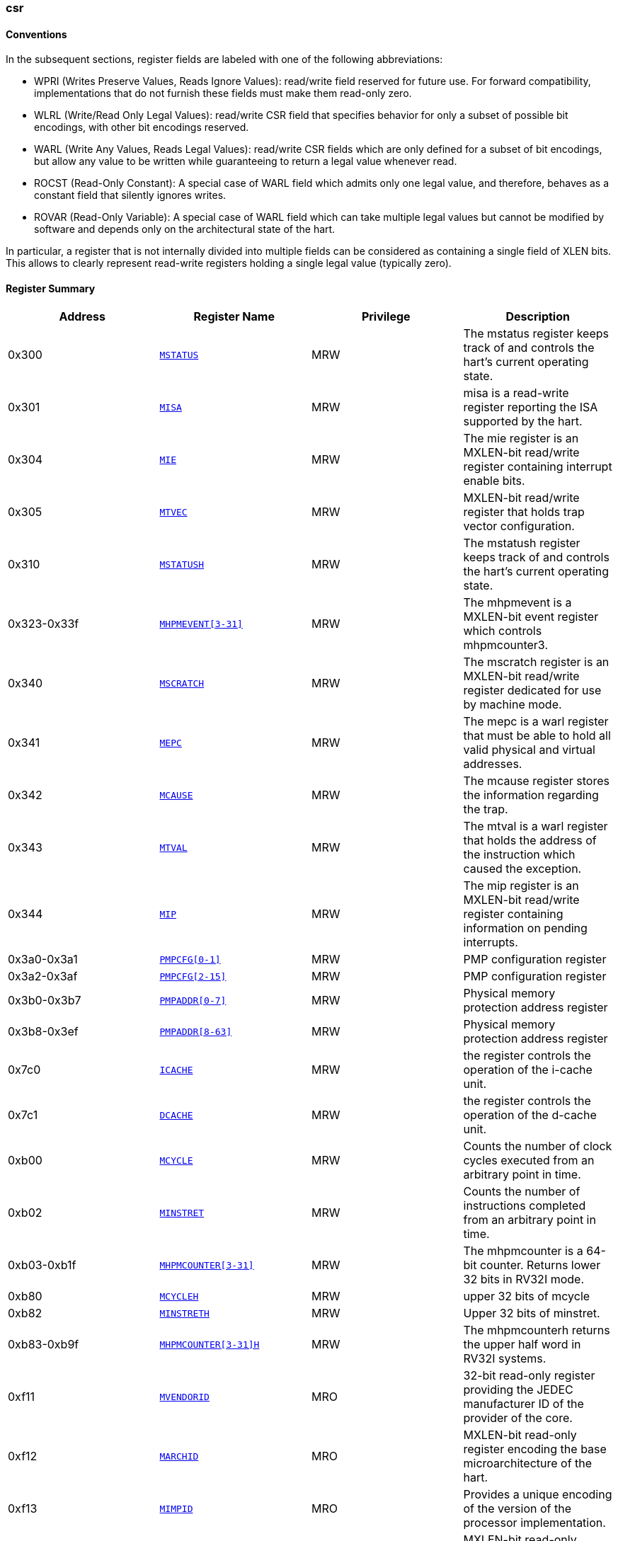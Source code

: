 ////
  Copyright (c) 2024 OpenHW Group
  Copyright (c) 2024 Thales
  SPDX-License-Identifier: Apache-2.0 WITH SHL-2.1
  Author: Abdessamii Oukalrazqou
////

=== csr

==== Conventions

In the subsequent sections, register fields are labeled with one of the following abbreviations:

* WPRI (Writes Preserve Values, Reads Ignore Values): read/write field reserved
for future use.  For forward compatibility, implementations that do not
furnish these fields must make them read-only zero.
* WLRL (Write/Read Only Legal Values): read/write CSR field that specifies
behavior for only a subset of possible bit encodings, with other bit encodings
reserved.
* WARL (Write Any Values, Reads Legal Values): read/write CSR fields which are
only defined for a subset of bit encodings, but allow any value to be written
while guaranteeing to return a legal value whenever read.
* ROCST (Read-Only Constant): A special case of WARL field which admits only one
legal value, and therefore, behaves as a constant field that silently ignores
writes.
* ROVAR (Read-Only Variable): A special case of WARL field which can take
multiple legal values but cannot be modified by software and depends only on
the architectural state of the hart.

In particular, a register that is not internally divided
into multiple fields can be considered as containing a single field of XLEN bits.
This allows to clearly represent read-write registers holding a single legal value
(typically zero).

==== Register Summary

|===
|Address | Register Name | Privilege | Description

|0x300| `<<_MSTATUS,MSTATUS>>`|MRW|The mstatus register keeps track of and controls the hart's current operating state.
|0x301| `<<_MISA,MISA>>`|MRW|misa is a read-write register reporting the ISA supported by the hart.
|0x304| `<<_MIE,MIE>>`|MRW|The mie register is an MXLEN-bit read/write register containing interrupt enable bits.
|0x305| `<<_MTVEC,MTVEC>>`|MRW|MXLEN-bit read/write register that holds trap vector configuration.
|0x310| `<<_MSTATUSH,MSTATUSH>>`|MRW|The mstatush register keeps track of and controls the hart’s current operating state.
|0x323-0x33f| `<<_MHPMEVENT3-31,MHPMEVENT[3-31]>>`|MRW|The mhpmevent is a MXLEN-bit event register which controls mhpmcounter3.
|0x340| `<<_MSCRATCH,MSCRATCH>>`|MRW|The mscratch register is an MXLEN-bit read/write register dedicated for use by machine mode.
|0x341| `<<_MEPC,MEPC>>`|MRW|The mepc is a warl register that must be able to hold all valid physical and virtual addresses.
|0x342| `<<_MCAUSE,MCAUSE>>`|MRW|The mcause register stores the information regarding the trap.
|0x343| `<<_MTVAL,MTVAL>>`|MRW|The mtval is a warl register that holds the address of the instruction which caused the exception.
|0x344| `<<_MIP,MIP>>`|MRW|The mip register is an MXLEN-bit read/write register containing information on pending interrupts.
|0x3a0-0x3a1| `<<_PMPCFG0-1,PMPCFG[0-1]>>`|MRW|PMP configuration register
|0x3a2-0x3af| `<<_PMPCFG2-15,PMPCFG[2-15]>>`|MRW|PMP configuration register
|0x3b0-0x3b7| `<<_PMPADDR0-7,PMPADDR[0-7]>>`|MRW|Physical memory protection address register
|0x3b8-0x3ef| `<<_PMPADDR8-63,PMPADDR[8-63]>>`|MRW|Physical memory protection address register
|0x7c0| `<<_ICACHE,ICACHE>>`|MRW|the register controls the operation of the i-cache unit.
|0x7c1| `<<_DCACHE,DCACHE>>`|MRW|the register controls the operation of the d-cache unit.
|0xb00| `<<_MCYCLE,MCYCLE>>`|MRW|Counts the number of clock cycles executed from an arbitrary point in time.
|0xb02| `<<_MINSTRET,MINSTRET>>`|MRW|Counts the number of instructions completed from an arbitrary point in time.
|0xb03-0xb1f| `<<_MHPMCOUNTER3-31,MHPMCOUNTER[3-31]>>`|MRW|The mhpmcounter is a 64-bit counter. Returns lower 32 bits in RV32I mode.
|0xb80| `<<_MCYCLEH,MCYCLEH>>`|MRW|upper 32 bits of mcycle
|0xb82| `<<_MINSTRETH,MINSTRETH>>`|MRW|Upper 32 bits of minstret.
|0xb83-0xb9f| `<<_MHPMCOUNTER3-31H,MHPMCOUNTER[3-31]H>>`|MRW|The mhpmcounterh returns the upper half word in RV32I systems.
|0xf11| `<<_MVENDORID,MVENDORID>>`|MRO|32-bit read-only register providing the JEDEC manufacturer ID of the provider of the core.
|0xf12| `<<_MARCHID,MARCHID>>`|MRO|MXLEN-bit read-only register encoding the base microarchitecture of the hart.
|0xf13| `<<_MIMPID,MIMPID>>`|MRO|Provides a unique encoding of the version of the processor implementation.
|0xf14| `<<_MHARTID,MHARTID>>`|MRO|MXLEN-bit read-only register containing the integer ID of the hardware thread running the code.
|0xf15| `<<_MCONFIGPTR,MCONFIGPTR>>`|MRO|MXLEN-bit read-only register that holds the physical address of a configuration data structure.
|===

==== Register Description

[[_MSTATUS]]
===== MSTATUS

Address:: 0x300
Reset Value:: 0x00001800
Privilege:: MRW
Description:: The mstatus register keeps track of and controls the hart's current operating state.

|===
| Bits | Field Name | Reset Value | Type | Legal Values | Description

| 0 | UIE | 0x0 | ROCST | 0x0 | Stores the state of the user mode interrupts. 
| 1 | SIE | 0x0 | ROCST | 0x0 | Stores the state of the supervisor mode interrupts. 
| 2 | RESERVED_2 | 0x0 | WPRI |  | _Reserved_ 
| 3 | MIE | 0x0 | WLRL | 0x0 - 0x1 | Stores the state of the machine mode interrupts. 
| 4 | UPIE | 0x0 | ROCST | 0x0 | Stores the state of the user mode interrupts prior to the trap. 
| 5 | SPIE | 0x0 | ROCST | 0x0 | Stores the state of the supervisor mode interrupts prior to the trap. 
| 6 | UBE | 0x0 | ROCST | 0x0 | control the endianness of memory accesses other than instruction fetches for user mode 
| 7 | MPIE | 0x0 | WLRL | 0x0 - 0x1 | Stores the state of the machine mode interrupts prior to the trap. 
| 8 | SPP | 0x0 | ROCST | 0x0 | Stores the previous priority mode for supervisor. 
| [10:9] | RESERVED_9 | 0x0 | WPRI |  | _Reserved_ 
| [12:11] | MPP | 0x3 | WARL | 0x3 | Stores the previous priority mode for machine. 
| [14:13] | FS | 0x0 | ROCST | 0x0 | Encodes the status of the floating-point unit, including the CSR fcsr and floating-point data registers. 
| [16:15] | XS | 0x0 | ROCST | 0x0 | Encodes the status of additional user-mode extensions and associated state. 
| 17 | MPRV | 0x0 | ROCST | 0x0 | Modifies the privilege level at which loads and stores execute in all privilege modes. 
| 18 | SUM | 0x0 | ROCST | 0x0 | Modifies the privilege with which S-mode loads and stores access virtual memory. 
| 19 | MXR | 0x0 | ROCST | 0x0 | Modifies the privilege with which loads access virtual memory. 
| 20 | TVM | 0x0 | ROCST | 0x0 | Supports intercepting supervisor virtual-memory management operations. 
| 21 | TW | 0x0 | ROCST | 0x0 | Supports intercepting the WFI instruction. 
| 22 | TSR | 0x0 | ROCST | 0x0 | Supports intercepting the supervisor exception return instruction. 
| 23 | SPELP | 0x0 | ROCST | 0x0 | Supervisor mode previous expected-landing-pad (ELP) state. 
| [30:24] | RESERVED_24 | 0x0 | WPRI |  | _Reserved_ 
| 31 | SD | 0x0 | ROCST | 0x0 | Read-only bit that summarizes whether either the FS field or XS field signals the presence of some dirty state. 
|===

[[_MISA]]
===== MISA

Address:: 0x301
Reset Value:: 0x40001106
Privilege:: MRW
Description:: misa is a read-write register reporting the ISA supported by the hart.

|===
| Bits | Field Name | Reset Value | Type | Legal Values | Description

| [25:0] | EXTENSIONS | 0x1106 | ROCST | 0x1106 | Encodes the presence of the standard extensions, with a single bit per letter of the alphabet. 
| [29:26] | RESERVED_26 | 0x0 | WPRI |  | _Reserved_ 
| [31:30] | MXL | 0x1 | WARL | 0x1 | Encodes the native base integer ISA width. 
|===

[[_MIE]]
===== MIE

Address:: 0x304
Reset Value:: 0x00000000
Privilege:: MRW
Description:: The mie register is an MXLEN-bit read/write register containing interrupt enable bits.

|===
| Bits | Field Name | Reset Value | Type | Legal Values | Description

| 0 | USIE | 0x0 | ROCST | 0x0 | User Software Interrupt enable. 
| 1 | SSIE | 0x0 | ROCST | 0x0 | Supervisor Software Interrupt enable. 
| 2 | VSSIE | 0x0 | ROCST | 0x0 | VS-level Software Interrupt enable. 
| 3 | MSIE | 0x0 | ROCST | 0x0 | Machine Software Interrupt enable. 
| 4 | UTIE | 0x0 | ROCST | 0x0 | User Timer Interrupt enable. 
| 5 | STIE | 0x0 | ROCST | 0x0 | Supervisor Timer Interrupt enable. 
| 6 | VSTIE | 0x0 | ROCST | 0x0 | VS-level Timer Interrupt enable. 
| 7 | MTIE | 0x0 | WLRL | 0x0 - 0x1 | Machine Timer Interrupt enable. 
| 8 | UEIE | 0x0 | ROCST | 0x0 | User External Interrupt enable. 
| 9 | SEIE | 0x0 | ROCST | 0x0 | Supervisor External Interrupt enable. 
| 10 | VSEIE | 0x0 | ROCST | 0x0 | VS-level External Interrupt enable. 
| 11 | MEIE | 0x0 | WLRL | 0x0 - 0x1 | Machine External Interrupt enable. 
| 12 | SGEIE | 0x0 | ROCST | 0x0 | HS-level External Interrupt enable. 
| [31:13] | RESERVED_13 | 0x0 | WPRI |  | _Reserved_ 
|===

[[_MTVEC]]
===== MTVEC

Address:: 0x305
Reset Value:: 0x80010000
Privilege:: MRW
Description:: MXLEN-bit read/write register that holds trap vector configuration.

|===
| Bits | Field Name | Reset Value | Type | Legal Values | Description

| [1:0] | MODE | 0x0 | WARL | 0x0 | Vector mode. 
| [31:2] | BASE | 0x20004000 | WARL | 0x00000000 - 0x3FFFFFFF | Vector base address. 
|===

[[_MSTATUSH]]
===== MSTATUSH

Address:: 0x310
Reset Value:: 0x00000000
Privilege:: MRW
Description:: The mstatush register keeps track of and controls the hart’s current operating state.

|===
| Bits | Field Name | Reset Value | Type | Legal Values | Description

| [3:0] | RESERVED_0 | 0x0 | WPRI |  | _Reserved_ 
| 4 | SBE | 0x0 | ROCST | 0x0 | control the endianness of memory accesses other than instruction fetches for supervisor mode 
| 5 | MBE | 0x0 | ROCST | 0x0 | control the endianness of memory accesses other than instruction fetches for machine mode 
| 6 | GVA | 0x0 | ROCST | 0x0 | Stores the state of the supervisor mode interrupts. 
| 7 | MPV | 0x0 | ROCST | 0x0 | Stores the state of the user mode interrupts. 
| 8 | RESERVED_8 | 0x0 | WPRI |  | _Reserved_ 
| 9 | MPELP | 0x0 | ROCST | 0x0 | Machine mode previous expected-landing-pad (ELP) state. 
| [31:10] | RESERVED_10 | 0x0 | WPRI |  | _Reserved_ 
|===

[[_MHPMEVENT3-31]]
===== MHPMEVENT[3-31]

Address:: 0x323-0x33f
Reset Value:: 0x00000000
Privilege:: MRW
Description:: The mhpmevent is a MXLEN-bit event register which controls mhpmcounter3.

|===
| Bits | Field Name | Reset Value | Type | Legal Values | Description

| [31:0] | MHPMEVENT[I] | 0x00000000 | ROCST | 0x0 | The mhpmevent is a MXLEN-bit event register which controls mhpmcounter3. 
|===

[[_MSCRATCH]]
===== MSCRATCH

Address:: 0x340
Reset Value:: 0x00000000
Privilege:: MRW
Description:: The mscratch register is an MXLEN-bit read/write register dedicated for use by machine mode.

|===
| Bits | Field Name | Reset Value | Type | Legal Values | Description

| [31:0] | MSCRATCH | 0x00000000 | WARL | 0x00000000 - 0xFFFFFFFF | The mscratch register is an MXLEN-bit read/write register dedicated for use by machine mode. 
|===

[[_MEPC]]
===== MEPC

Address:: 0x341
Reset Value:: 0x00000000
Privilege:: MRW
Description:: The mepc is a warl register that must be able to hold all valid physical and virtual addresses.

|===
| Bits | Field Name | Reset Value | Type | Legal Values | Description

| [31:0] | MEPC | 0x00000000 | WARL | 0x00000000 - 0xFFFFFFFF | The mepc is a warl register that must be able to hold all valid physical and virtual addresses. 
|===

[[_MCAUSE]]
===== MCAUSE

Address:: 0x342
Reset Value:: 0x00000000
Privilege:: MRW
Description:: The mcause register stores the information regarding the trap.

|===
| Bits | Field Name | Reset Value | Type | Legal Values | Description

| [30:0] | EXCEPTION_CODE | 0x0 | WLRL | 0x0 - 0x8, 0xb | Encodes the exception code. 
| 31 | INTERRUPT | 0x0 | WLRL | 0x0 - 0x1 | Indicates whether the trap was due to an interrupt. 
|===

[[_MTVAL]]
===== MTVAL

Address:: 0x343
Reset Value:: 0x00000000
Privilege:: MRW
Description:: The mtval is a warl register that holds the address of the instruction which caused the exception.

|===
| Bits | Field Name | Reset Value | Type | Legal Values | Description

| [31:0] | MTVAL | 0x00000000 | ROCST | 0x0 | The mtval is a warl register that holds the address of the instruction which caused the exception. 
|===

[[_MIP]]
===== MIP

Address:: 0x344
Reset Value:: 0x00000000
Privilege:: MRW
Description:: The mip register is an MXLEN-bit read/write register containing information on pending interrupts.

|===
| Bits | Field Name | Reset Value | Type | Legal Values | Description

| 0 | USIP | 0x0 | ROCST | 0x0 | User Software Interrupt Pending. 
| 1 | SSIP | 0x0 | ROCST | 0x0 | Supervisor Software Interrupt Pending. 
| 2 | VSSIP | 0x0 | ROCST | 0x0 | VS-level Software Interrupt Pending. 
| 3 | MSIP | 0x0 | ROCST | 0x0 | Machine Software Interrupt Pending. 
| 4 | UTIP | 0x0 | ROCST | 0x0 | User Timer Interrupt Pending. 
| 5 | STIP | 0x0 | ROCST | 0x0 | Supervisor Timer Interrupt Pending. 
| 6 | VSTIP | 0x0 | ROCST | 0x0 | VS-level Timer Interrupt Pending. 
| 7 | MTIP | 0x0 | ROVAR | 0x0 - 0x1 | Machine Timer Interrupt Pending. 
| 8 | UEIP | 0x0 | ROCST | 0x0 | User External Interrupt Pending. 
| 9 | SEIP | 0x0 | ROCST | 0x0 | Supervisor External Interrupt Pending. 
| 10 | VSEIP | 0x0 | ROCST | 0x0 | VS-level External Interrupt Pending. 
| 11 | MEIP | 0x0 | ROVAR | 0x0 - 0x1 | Machine External Interrupt Pending. 
| 12 | SGEIP | 0x0 | ROCST | 0x0 | HS-level External Interrupt Pending. 
| [31:13] | RESERVED_13 | 0x0 | WPRI |  | _Reserved_ 
|===

[[_PMPCFG0-1]]
===== PMPCFG[0-1]

Address:: 0x3a0-0x3a1
Reset Value:: 0x00000000
Privilege:: MRW
Description:: PMP configuration register

|===
| Bits | Field Name | Reset Value | Type | Legal Values | Description

| [7:0] | PMP[I*4 +0]CFG | 0x0 | WARL | masked: & 0x8f \| 0x0 | pmp configuration bits 
| [15:8] | PMP[I*4 +1]CFG | 0x0 | WARL | masked: & 0x8f \| 0x0 | pmp configuration bits 
| [23:16] | PMP[I*4 +2]CFG | 0x0 | WARL | masked: & 0x8f \| 0x0 | pmp configuration bits 
| [31:24] | PMP[I*4 +3]CFG | 0x0 | WARL | masked: & 0x8f \| 0x0 | pmp configuration bits 
|===

[[_PMPCFG2-15]]
===== PMPCFG[2-15]

Address:: 0x3a2-0x3af
Reset Value:: 0x00000000
Privilege:: MRW
Description:: PMP configuration register

|===
| Bits | Field Name | Reset Value | Type | Legal Values | Description

| [7:0] | PMP[I*4 +0]CFG | 0x0 | ROCST | 0x0 | pmp configuration bits 
| [15:8] | PMP[I*4 +1]CFG | 0x0 | ROCST | 0x0 | pmp configuration bits 
| [23:16] | PMP[I*4 +2]CFG | 0x0 | ROCST | 0x0 | pmp configuration bits 
| [31:24] | PMP[I*4 +3]CFG | 0x0 | ROCST | 0x0 | pmp configuration bits 
|===

[[_PMPADDR0-7]]
===== PMPADDR[0-7]

Address:: 0x3b0-0x3b7
Reset Value:: 0x00000000
Privilege:: MRW
Description:: Physical memory protection address register

|===
| Bits | Field Name | Reset Value | Type | Legal Values | Description

| [31:0] | PMPADDR[I] | 0x00000000 | WARL | 0x00000000 - 0xFFFFFFFF | Physical memory protection address register 
|===

[[_PMPADDR8-63]]
===== PMPADDR[8-63]

Address:: 0x3b8-0x3ef
Reset Value:: 0x00000000
Privilege:: MRW
Description:: Physical memory protection address register

|===
| Bits | Field Name | Reset Value | Type | Legal Values | Description

| [31:0] | PMPADDR[I] | 0x00000000 | ROCST | 0x0 | Physical memory protection address register 
|===

[[_ICACHE]]
===== ICACHE

Address:: 0x7c0
Reset Value:: 0x00000001
Privilege:: MRW
Description:: the register controls the operation of the i-cache unit.

|===
| Bits | Field Name | Reset Value | Type | Legal Values | Description

| 0 | ICACHE | 0x1 | RW | 0x1 | bit for cache-enable of instruction cache 
| [31:1] | RESERVED_1 | 0x0 | WPRI |  | _Reserved_ 
|===

[[_DCACHE]]
===== DCACHE

Address:: 0x7c1
Reset Value:: 0x00000001
Privilege:: MRW
Description:: the register controls the operation of the d-cache unit.

|===
| Bits | Field Name | Reset Value | Type | Legal Values | Description

| 0 | DCACHE | 0x1 | RW | 0x1 | bit for cache-enable of data cache 
| [31:1] | RESERVED_1 | 0x0 | WPRI |  | _Reserved_ 
|===

[[_MCYCLE]]
===== MCYCLE

Address:: 0xb00
Reset Value:: 0x00000000
Privilege:: MRW
Description:: Counts the number of clock cycles executed from an arbitrary point in time.

|===
| Bits | Field Name | Reset Value | Type | Legal Values | Description

| [31:0] | MCYCLE | 0x00000000 | WARL | 0x00000000 - 0xFFFFFFFF | Counts the number of clock cycles executed from an arbitrary point in time. 
|===

[[_MINSTRET]]
===== MINSTRET

Address:: 0xb02
Reset Value:: 0x00000000
Privilege:: MRW
Description:: Counts the number of instructions completed from an arbitrary point in time.

|===
| Bits | Field Name | Reset Value | Type | Legal Values | Description

| [31:0] | MINSTRET | 0x00000000 | WARL | 0x00000000 - 0xFFFFFFFF | Counts the number of instructions completed from an arbitrary point in time. 
|===

[[_MHPMCOUNTER3-31]]
===== MHPMCOUNTER[3-31]

Address:: 0xb03-0xb1f
Reset Value:: 0x00000000
Privilege:: MRW
Description:: The mhpmcounter is a 64-bit counter. Returns lower 32 bits in RV32I mode.

|===
| Bits | Field Name | Reset Value | Type | Legal Values | Description

| [31:0] | MHPMCOUNTER[I] | 0x00000000 | ROCST | 0x0 | The mhpmcounter is a 64-bit counter. Returns lower 32 bits in RV32I mode. 
|===

[[_MCYCLEH]]
===== MCYCLEH

Address:: 0xb80
Reset Value:: 0x00000000
Privilege:: MRW
Description:: upper 32 bits of mcycle

|===
| Bits | Field Name | Reset Value | Type | Legal Values | Description

| [31:0] | MCYCLEH | 0x00000000 | WARL | 0x00000000 - 0xFFFFFFFF | upper 32 bits of mcycle 
|===

[[_MINSTRETH]]
===== MINSTRETH

Address:: 0xb82
Reset Value:: 0x00000000
Privilege:: MRW
Description:: Upper 32 bits of minstret.

|===
| Bits | Field Name | Reset Value | Type | Legal Values | Description

| [31:0] | MINSTRETH | 0x00000000 | WARL | 0x00000000 - 0xFFFFFFFF | Upper 32 bits of minstret. 
|===

[[_MHPMCOUNTER3-31H]]
===== MHPMCOUNTER[3-31]H

Address:: 0xb83-0xb9f
Reset Value:: 0x00000000
Privilege:: MRW
Description:: The mhpmcounterh returns the upper half word in RV32I systems.

|===
| Bits | Field Name | Reset Value | Type | Legal Values | Description

| [31:0] | MHPMCOUNTER[I]H | 0x00000000 | ROCST | 0x0 | The mhpmcounterh returns the upper half word in RV32I systems. 
|===

[[_MVENDORID]]
===== MVENDORID

Address:: 0xf11
Reset Value:: 0x00000602
Privilege:: MRO
Description:: 32-bit read-only register providing the JEDEC manufacturer ID of the provider of the core.

|===
| Bits | Field Name | Reset Value | Type | Legal Values | Description

| [31:0] | MVENDORID | 0x00000602 | ROCST | 0x602 | 32-bit read-only register providing the JEDEC manufacturer ID of the provider of the core. 
|===

[[_MARCHID]]
===== MARCHID

Address:: 0xf12
Reset Value:: 0x00000003
Privilege:: MRO
Description:: MXLEN-bit read-only register encoding the base microarchitecture of the hart.

|===
| Bits | Field Name | Reset Value | Type | Legal Values | Description

| [31:0] | MARCHID | 0x00000003 | ROCST | 0x3 | MXLEN-bit read-only register encoding the base microarchitecture of the hart. 
|===

[[_MIMPID]]
===== MIMPID

Address:: 0xf13
Reset Value:: 0x00000000
Privilege:: MRO
Description:: Provides a unique encoding of the version of the processor implementation.

|===
| Bits | Field Name | Reset Value | Type | Legal Values | Description

| [31:0] | MIMPID | 0x00000000 | ROCST | 0x0 | Provides a unique encoding of the version of the processor implementation. 
|===

[[_MHARTID]]
===== MHARTID

Address:: 0xf14
Reset Value:: 0x00000000
Privilege:: MRO
Description:: MXLEN-bit read-only register containing the integer ID of the hardware thread running the code.

|===
| Bits | Field Name | Reset Value | Type | Legal Values | Description

| [31:0] | MHARTID | 0x00000000 | ROCST | 0x0 | MXLEN-bit read-only register containing the integer ID of the hardware thread running the code. 
|===

[[_MCONFIGPTR]]
===== MCONFIGPTR

Address:: 0xf15
Reset Value:: 0x00000000
Privilege:: MRO
Description:: MXLEN-bit read-only register that holds the physical address of a configuration data structure.

|===
| Bits | Field Name | Reset Value | Type | Legal Values | Description

| [31:0] | MCONFIGPTR | 0x00000000 | ROCST | 0x0 | MXLEN-bit read-only register that holds the physical address of a configuration data structure. 
|===

